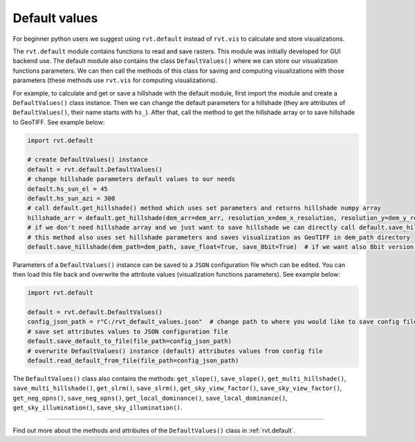 Default values
==============

For beginner python users we suggest using ``rvt.default`` instead of ``rvt.vis`` to calculate and store visualizations.

The ``rvt.default`` module contains functions to read and save rasters. This module was initially developed for GUI backend use. The default module also contains the class ``DefaultValues()`` where we can store our visualization functions parameters. We can then call the methods of this class for saving and computing visualizations with those parameters (these methods use ``rvt.vis`` for computing visualizations).

For example, to calculate and get or save a hillshade with the default module, first import the module and create a ``DefaultValues()`` class instance. Then we can change the default parameters for a hillshade (they are attributes of ``DefaultValues()``, their name starts with ``hs_``). After that, call the method to get the hillshade array or to save hillshade to GeoTIFF. See example below:

.. code-block:: python

    import rvt.default

    # create DefaultValues() instance
    default = rvt.default.DefaultValues()
    # change hillshade parameters default values to our needs
    default.hs_sun_el = 45
    default.hs_sun_azi = 300
    # call default.get_hillshade() method which uses set parameters and returns hillshade numpy array
    hillshade_arr = default.get_hillshade(dem_arr=dem_arr, resolution_x=dem_x_resolution, resolution_y=dem_y_resolution, no_data=dem_no_data)
    # if we don't need hillshade array and we just want to save hillshade we can directly call default.save_hillshade() method
    # this method also uses set hillshade parameters and saves visualization as GeoTIFF in dem_path directory
    default.save_hillshade(dem_path=dem_path, save_float=True, save_8bit=True)  # if we want also 8bit version of result we set save_8bit=True

Parameters of a ``DefaultValues()`` instance can be saved to a ``JSON`` configuration file which can be edited. You can then load this file back and overwrite the attribute values (visualization functions parameters). See example below:

.. code-block:: python

    import rvt.default

    default = rvt.default.DefaultValues()
    config_json_path = r"C:/rvt_default_values.json"  # change path to where you would like to save config file
    # save set attributes values to JSON configuration file
    default.save_default_to_file(file_path=config_json_path)
    # overwrite DefaultValues() instance (default) attributes values from config file
    default.read_default_from_file(file_path=config_json_path)
    
The ``DefaultValues()`` class also contains the methods: ``get_slope()``, ``save_slope()``, ``get_multi_hillshade()``, ``save_multi_hillshade()``, ``get_slrm()``,
``save_slrm()``, ``get_sky_view_factor()``, ``save_sky_view_factor()``, ``get_neg_opns()``, ``save_neg_opns()``, ``get_local_dominance()``, ``save_local_dominance()``,
``get_sky_illumination()``, ``save_sky_illumination()``.

----

Find out more about the methods and attributes of the ``DefaultValues()`` class in :ref:`rvt.default`.
